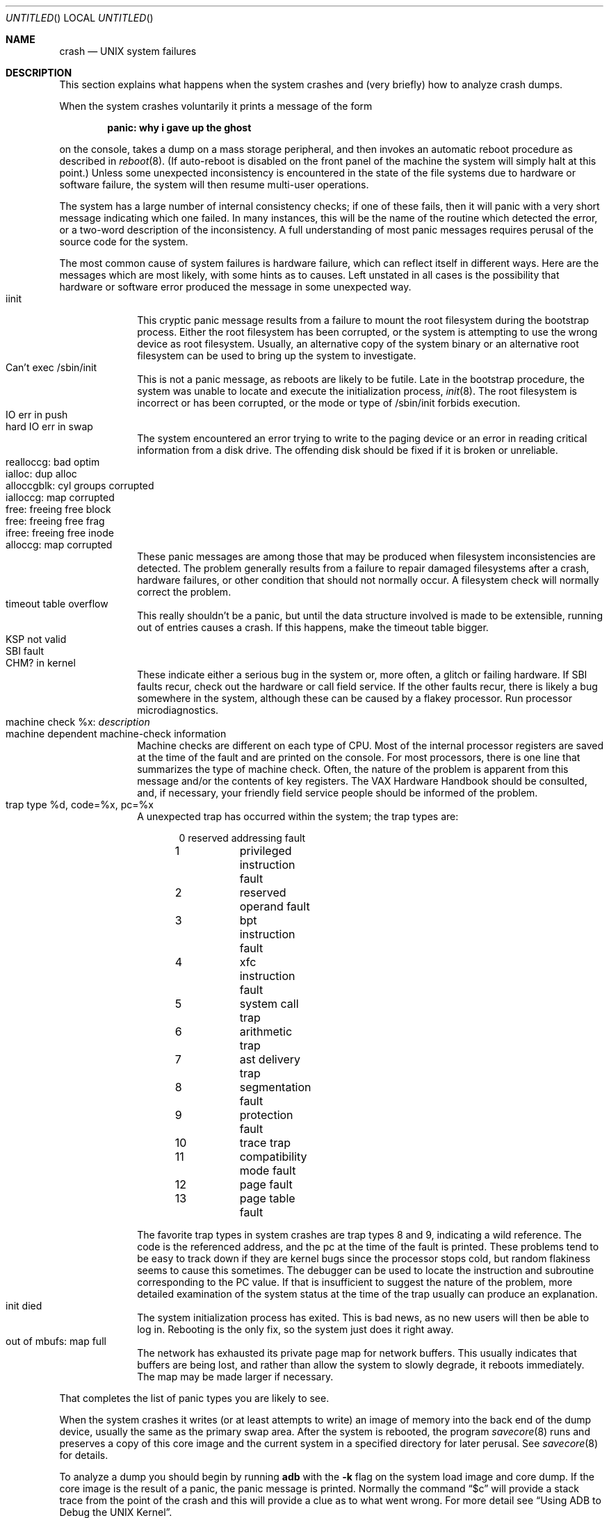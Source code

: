 .\"	$NetBSD: crash.8,v 1.9 2002/12/21 12:56:35 wiz Exp $
.\"
.\" Copyright (c) 1980, 1991, 1993
.\"	The Regents of the University of California.  All rights reserved.
.\"
.\" Redistribution and use in source and binary forms, with or without
.\" modification, are permitted provided that the following conditions
.\" are met:
.\" 1. Redistributions of source code must retain the above copyright
.\"    notice, this list of conditions and the following disclaimer.
.\" 2. Redistributions in binary form must reproduce the above copyright
.\"    notice, this list of conditions and the following disclaimer in the
.\"    documentation and/or other materials provided with the distribution.
.\" 3. All advertising materials mentioning features or use of this software
.\"    must display the following acknowledgement:
.\"	This product includes software developed by the University of
.\"	California, Berkeley and its contributors.
.\" 4. Neither the name of the University nor the names of its contributors
.\"    may be used to endorse or promote products derived from this software
.\"    without specific prior written permission.
.\"
.\" THIS SOFTWARE IS PROVIDED BY THE REGENTS AND CONTRIBUTORS ``AS IS'' AND
.\" ANY EXPRESS OR IMPLIED WARRANTIES, INCLUDING, BUT NOT LIMITED TO, THE
.\" IMPLIED WARRANTIES OF MERCHANTABILITY AND FITNESS FOR A PARTICULAR PURPOSE
.\" ARE DISCLAIMED.  IN NO EVENT SHALL THE REGENTS OR CONTRIBUTORS BE LIABLE
.\" FOR ANY DIRECT, INDIRECT, INCIDENTAL, SPECIAL, EXEMPLARY, OR CONSEQUENTIAL
.\" DAMAGES (INCLUDING, BUT NOT LIMITED TO, PROCUREMENT OF SUBSTITUTE GOODS
.\" OR SERVICES; LOSS OF USE, DATA, OR PROFITS; OR BUSINESS INTERRUPTION)
.\" HOWEVER CAUSED AND ON ANY THEORY OF LIABILITY, WHETHER IN CONTRACT, STRICT
.\" LIABILITY, OR TORT (INCLUDING NEGLIGENCE OR OTHERWISE) ARISING IN ANY WAY
.\" OUT OF THE USE OF THIS SOFTWARE, EVEN IF ADVISED OF THE POSSIBILITY OF
.\" SUCH DAMAGE.
.\"
.\"	from: @(#)crash.8	8.1 (Berkeley) 6/5/93
.\"
.Dd June 5, 1993
.Os
.Dt CRASH 8
.Sh NAME
.Nm crash
.Nd UNIX system failures
.Sh DESCRIPTION
This section explains what happens when the system crashes
and (very briefly) how to analyze crash dumps.
.Pp
When the system crashes voluntarily it prints a message of the form
.Pp
.Dl panic: why i gave up the ghost
.Pp
on the console, takes a dump on a mass storage peripheral,
and then invokes an automatic reboot procedure as
described in
.Xr reboot 8 .
(If auto-reboot is disabled on the front panel of the machine the system
will simply halt at this point.)
Unless some unexpected inconsistency is encountered in the state
of the file systems due to hardware or software failure, the system
will then resume multi-user operations.
.Pp
The system has a large number of internal consistency checks; if one
of these fails, then it will panic with a very short message indicating
which one failed.
In many instances, this will be the name of the routine which detected
the error, or a two-word description of the inconsistency.
A full understanding of most panic messages requires perusal of the
source code for the system.
.Pp
The most common cause of system failures is hardware failure, which
can reflect itself in different ways.  Here are the messages which
are most likely, with some hints as to causes.
Left unstated in all cases is the possibility that hardware or software
error produced the message in some unexpected way.
.Bl -tag -width 8n -compact
.It iinit
This cryptic panic message results from a failure to mount the root filesystem
during the bootstrap process.
Either the root filesystem has been corrupted,
or the system is attempting to use the wrong device as root filesystem.
Usually, an alternative copy of the system binary or an alternative root
filesystem can be used to bring up the system to investigate.
.It Can't exec /sbin/init
This is not a panic message, as reboots are likely to be futile.
Late in the bootstrap procedure, the system was unable to locate
and execute the initialization process,
.Xr init 8 .
The root filesystem is incorrect or has been corrupted, or the mode
or type of /sbin/init forbids execution.
.It IO err in push
.It hard IO err in swap
The system encountered an error trying to write to the paging device
or an error in reading critical information from a disk drive.
The offending disk should be fixed if it is broken or unreliable.
.It realloccg: bad optim
.It ialloc: dup alloc
.It alloccgblk: cyl groups corrupted
.It ialloccg: map corrupted
.It free: freeing free block
.It free: freeing free frag
.It ifree: freeing free inode
.It alloccg: map corrupted
These panic messages are among those that may be produced
when filesystem inconsistencies are detected.
The problem generally results from a failure to repair damaged filesystems
after a crash, hardware failures, or other condition that should not
normally occur.
A filesystem check will normally correct the problem.
.It timeout table overflow
This really shouldn't be a panic, but until the data structure
involved is made to be extensible, running out of entries causes a crash.
If this happens, make the timeout table bigger.
.It KSP not valid
.It SBI fault
.It CHM? in kernel
These indicate either a serious bug in the system or, more often,
a glitch or failing hardware.
If SBI faults recur, check out the hardware or call
field service.  If the other faults recur, there is likely a bug somewhere
in the system, although these can be caused by a flakey processor.
Run processor microdiagnostics.
.It machine check %x: Em description
.It \0\0\0machine dependent machine-check information
Machine checks are different on each type of CPU.
Most of the internal processor registers are saved at the time of the fault
and are printed on the console.
For most processors, there is one line that summarizes the type of machine
check.
Often, the nature of the problem is apparent from this message
and/or the contents of key registers.
The VAX Hardware Handbook should be consulted,
and, if necessary, your friendly field service people should be informed
of the problem.
.It trap type %d, code=%x, pc=%x
A unexpected trap has occurred within the system; the trap types are:
.Bd -literal -offset indent
0	reserved addressing fault
1	privileged instruction fault
2	reserved operand fault
3	bpt instruction fault
4	xfc instruction fault
5	system call trap
6	arithmetic trap
7	ast delivery trap
8	segmentation fault
9	protection fault
10	trace trap
11	compatibility mode fault
12	page fault
13	page table fault
.Ed
.Pp
The favorite trap types in system crashes are trap types 8 and 9,
indicating
a wild reference.  The code is the referenced address, and the pc at the
time of the fault is printed.  These problems tend to be easy to track
down if they are kernel bugs since the processor stops cold, but random
flakiness seems to cause this sometimes.
The debugger can be used to locate the instruction and subroutine
corresponding to the PC value.
If that is insufficient to suggest the nature of the problem,
more detailed examination of the system status at the time of the trap
usually can produce an explanation.
.It init died
The system initialization process has exited.  This is bad news, as no new
users will then be able to log in.  Rebooting is the only fix, so the
system just does it right away.
.It out of mbufs: map full
The network has exhausted its private page map for network buffers.
This usually indicates that buffers are being lost, and rather than
allow the system to slowly degrade, it reboots immediately.
The map may be made larger if necessary.
.El
.Pp
That completes the list of panic types you are likely to see.
.Pp
When the system crashes it writes (or at least attempts to write)
an image of memory into the back end of the dump device,
usually the same as the primary swap
area.  After the system is rebooted, the program
.Xr savecore 8
runs and preserves a copy of this core image and the current
system in a specified directory for later perusal.  See
.Xr savecore 8
for details.
.Pp
To analyze a dump you should begin by running
.Ic adb
with the
.Fl k
flag on the system load image and core dump.
If the core image is the result of a panic,
the panic message is printed.
Normally the command
.Dq $c
will provide a stack trace from the point of
the crash and this will provide a clue as to
what went wrong.
For more detail
see
.Dq Using ADB to Debug the UNIX Kernel .
.Sh SEE ALSO
.Xr gdb 1 ,
.Xr reboot 8
.br
.Dq VAX 11/780 System Maintenance Guide
and
.Dq VAX Hardware Handbook
for more information about machine checks.
.br
.Dq Using ADB to Debug the UNIX Kernel
